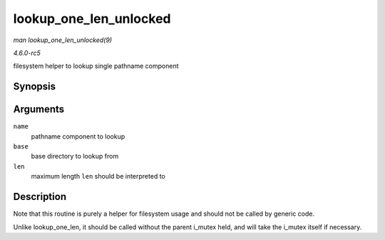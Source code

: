 .. -*- coding: utf-8; mode: rst -*-

.. _API-lookup-one-len-unlocked:

=======================
lookup_one_len_unlocked
=======================

*man lookup_one_len_unlocked(9)*

*4.6.0-rc5*

filesystem helper to lookup single pathname component


Synopsis
========

.. c:function:: struct dentry * lookup_one_len_unlocked( const char * name, struct dentry * base, int len )

Arguments
=========

``name``
    pathname component to lookup

``base``
    base directory to lookup from

``len``
    maximum length ``len`` should be interpreted to


Description
===========

Note that this routine is purely a helper for filesystem usage and
should not be called by generic code.

Unlike lookup_one_len, it should be called without the parent i_mutex
held, and will take the i_mutex itself if necessary.


.. ------------------------------------------------------------------------------
.. This file was automatically converted from DocBook-XML with the dbxml
.. library (https://github.com/return42/sphkerneldoc). The origin XML comes
.. from the linux kernel, refer to:
..
.. * https://github.com/torvalds/linux/tree/master/Documentation/DocBook
.. ------------------------------------------------------------------------------
